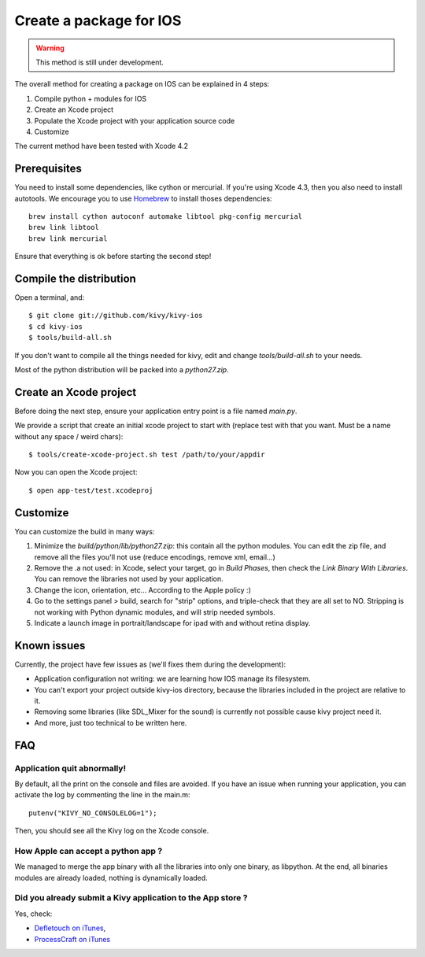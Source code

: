 .. _packaging_ios:

Create a package for IOS
========================

.. versionadded:: 1.2.0

.. warning::

    This method is still under development.

The overall method for creating a package on IOS can be explained in 4 steps:

#. Compile python + modules for IOS
#. Create an Xcode project
#. Populate the Xcode project with your application source code
#. Customize

The current method have been tested with Xcode 4.2

Prerequisites
-------------

You need to install some dependencies, like cython or mercurial. If you're
using Xcode 4.3, then you also need to install autotools. We encourage you to
use `Homebrew <http://mxcl.github.com/homebrew/>`_ to install thoses dependencies::

    brew install cython autoconf automake libtool pkg-config mercurial
    brew link libtool
    brew link mercurial

Ensure that everything is ok before starting the second step!

.. _Compile the distribution:

Compile the distribution
------------------------

Open a terminal, and::

    $ git clone git://github.com/kivy/kivy-ios
    $ cd kivy-ios
    $ tools/build-all.sh

If you don't want to compile all the things needed for kivy, edit and change
`tools/build-all.sh` to your needs.

Most of the python distribution will be packed into a `python27.zip`.

.. _Create an Xcode project:

Create an Xcode project
-----------------------

Before doing the next step, ensure your application entry point is a file named
`main.py`.

We provide a script that create an initial xcode project to start with (replace
test with that you want. Must be a name without any space / weird chars)::

    $ tools/create-xcode-project.sh test /path/to/your/appdir

Now you can open the Xcode project::

    $ open app-test/test.xcodeproj

.. _Customize:

Customize
---------

You can customize the build in many ways:

#. Minimize the `build/python/lib/python27.zip`: this contain all the python
   modules. You can edit the zip file, and remove all the files you'll not use
   (reduce encodings, remove xml, email...)
#. Remove the .a not used: in Xcode, select your target, go in `Build Phases`,
   then check the `Link Binary With Libraries`. You can remove the libraries
   not used by your application.
#. Change the icon, orientation, etc... According to the Apple policy :)
#. Go to the settings panel > build, search for "strip" options, and
   triple-check that they are all set to NO. Stripping is not working with
   Python dynamic modules, and will strip needed symbols.
#. Indicate a launch image in portrait/landscape for ipad with and without
   retina display.

.. _Known issues:

Known issues
------------

Currently, the project have few issues as (we'll fixes them during the
development):

- Application configuration not writing: we are learning how IOS manage its
  filesystem.

- You can't export your project outside kivy-ios directory, because the
  libraries included in the project are relative to it.

- Removing some libraries (like SDL_Mixer for the sound) is currently not
  possible cause kivy project need it.

- And more, just too technical to be written here.

.. _ios_packaging_faq:

FAQ
---

Application quit abnormally!
~~~~~~~~~~~~~~~~~~~~~~~~~~~~

By default, all the print on the console and files are avoided. If you have an
issue when running your application, you can activate the log by commenting the
line in the main.m::

    putenv("KIVY_NO_CONSOLELOG=1");

Then, you should see all the Kivy log on the Xcode console.

How Apple can accept a python app ?
~~~~~~~~~~~~~~~~~~~~~~~~~~~~~~~~~~~

We managed to merge the app binary with all the libraries into only one binary,
as libpython. At the end, all binaries modules are already loaded, nothing is
dynamically loaded.

Did you already submit a Kivy application to the App store ?
~~~~~~~~~~~~~~~~~~~~~~~~~~~~~~~~~~~~~~~~~~~~~~~~~~~~~~~~~~~~

Yes, check:

- `Defletouch on iTunes <http://itunes.apple.com/us/app/deflectouch/id505729681>`_, 
- `ProcessCraft on iTunes <http://itunes.apple.com/us/app/processcraft/id526377075>`_
